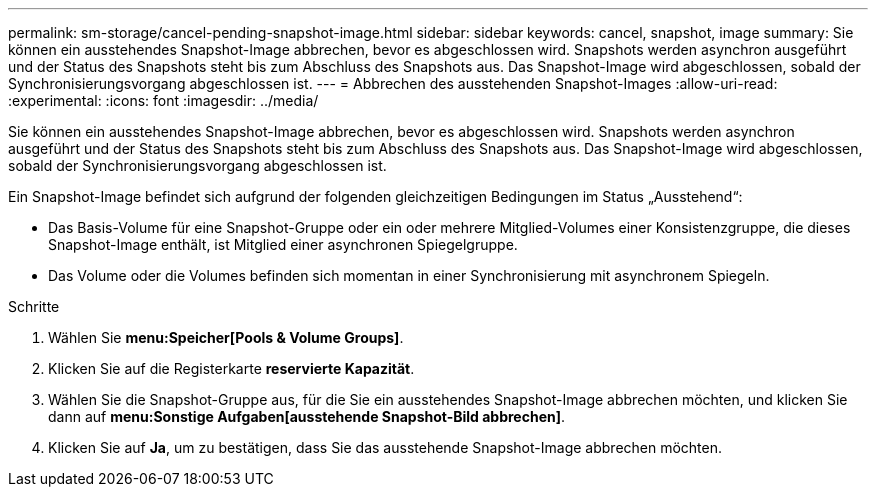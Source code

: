 ---
permalink: sm-storage/cancel-pending-snapshot-image.html 
sidebar: sidebar 
keywords: cancel, snapshot, image 
summary: Sie können ein ausstehendes Snapshot-Image abbrechen, bevor es abgeschlossen wird. Snapshots werden asynchron ausgeführt und der Status des Snapshots steht bis zum Abschluss des Snapshots aus. Das Snapshot-Image wird abgeschlossen, sobald der Synchronisierungsvorgang abgeschlossen ist. 
---
= Abbrechen des ausstehenden Snapshot-Images
:allow-uri-read: 
:experimental: 
:icons: font
:imagesdir: ../media/


[role="lead"]
Sie können ein ausstehendes Snapshot-Image abbrechen, bevor es abgeschlossen wird. Snapshots werden asynchron ausgeführt und der Status des Snapshots steht bis zum Abschluss des Snapshots aus. Das Snapshot-Image wird abgeschlossen, sobald der Synchronisierungsvorgang abgeschlossen ist.

Ein Snapshot-Image befindet sich aufgrund der folgenden gleichzeitigen Bedingungen im Status „Ausstehend“:

* Das Basis-Volume für eine Snapshot-Gruppe oder ein oder mehrere Mitglied-Volumes einer Konsistenzgruppe, die dieses Snapshot-Image enthält, ist Mitglied einer asynchronen Spiegelgruppe.
* Das Volume oder die Volumes befinden sich momentan in einer Synchronisierung mit asynchronem Spiegeln.


.Schritte
. Wählen Sie *menu:Speicher[Pools & Volume Groups]*.
. Klicken Sie auf die Registerkarte *reservierte Kapazität*.
. Wählen Sie die Snapshot-Gruppe aus, für die Sie ein ausstehendes Snapshot-Image abbrechen möchten, und klicken Sie dann auf *menu:Sonstige Aufgaben[ausstehende Snapshot-Bild abbrechen]*.
. Klicken Sie auf *Ja*, um zu bestätigen, dass Sie das ausstehende Snapshot-Image abbrechen möchten.

